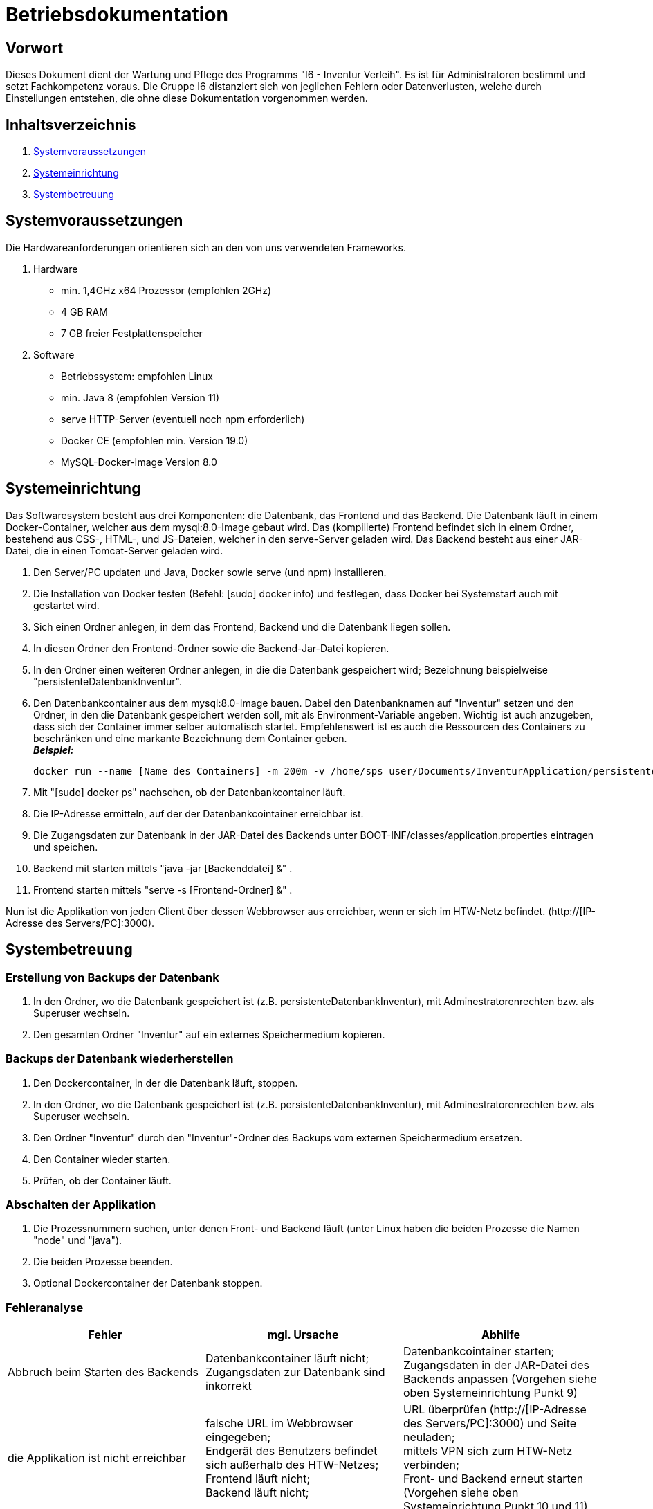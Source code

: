 = Betriebsdokumentation

== Vorwort

Dieses Dokument dient der Wartung und Pflege des Programms "I6 - Inventur Verleih". Es ist für Administratoren bestimmt und setzt Fachkompetenz voraus.
Die Gruppe I6 distanziert sich von jeglichen Fehlern oder Datenverlusten, welche durch Einstellungen entstehen, die ohne diese Dokumentation vorgenommen werden.

== Inhaltsverzeichnis

[arabic]
. <<Systemvoraussetzungen>>
. <<Systemeinrichtung>>
. <<Systembetreuung>>


== Systemvoraussetzungen

Die Hardwareanforderungen orientieren sich an den von uns verwendeten Frameworks.

. Hardware
* min. 1,4GHz x64 Prozessor (empfohlen 2GHz)
* 4 GB RAM
* 7 GB freier Festplattenspeicher

. Software
* Betriebssystem: empfohlen Linux
* min. Java 8 (empfohlen Version 11)
* serve HTTP-Server (eventuell noch npm erforderlich)
* Docker CE (empfohlen min. Version 19.0)
* MySQL-Docker-Image Version 8.0


== Systemeinrichtung

Das Softwaresystem besteht aus drei Komponenten: die Datenbank, das Frontend und das Backend.
Die Datenbank läuft in einem Docker-Container, welcher aus dem mysql:8.0-Image gebaut wird.
Das (kompilierte) Frontend befindet sich in einem Ordner, bestehend aus CSS-, HTML-, und JS-Dateien, welcher in den serve-Server geladen wird.
Das Backend besteht aus einer JAR-Datei, die in einen Tomcat-Server geladen wird.

. Den Server/PC updaten und Java, Docker sowie serve (und npm) installieren.
. Die Installation von Docker testen (Befehl: [sudo] docker info) und festlegen, dass Docker bei Systemstart auch mit gestartet wird.
. Sich einen Ordner anlegen, in dem das Frontend, Backend und die Datenbank liegen sollen.
. In diesen Ordner den Frontend-Ordner sowie die Backend-Jar-Datei kopieren.
. In den Ordner einen weiteren Ordner anlegen, in die die Datenbank gespeichert wird; Bezeichnung beispielweise "persistenteDatenbankInventur".
. Den Datenbankcontainer aus dem mysql:8.0-Image bauen. Dabei den Datenbanknamen auf "Inventur" setzen und den Ordner, in den die Datenbank gespeichert werden soll, mit als Environment-Variable angeben. Wichtig ist auch anzugeben, dass sich der Container immer selber automatisch startet. Empfehlenswert ist es auch die Ressourcen des Containers zu beschränken und eine markante Bezeichnung dem Container geben. +
[.underline]#*_Beispiel:_*# +
[source]
docker run --name [Name des Containers] -m 200m -v /home/sps_user/Documents/InventurApplication/persistenteDatenbankInventur:/var/lib/mysql -e MYSQL_ROOT_PASSWORD=[Rootpasswort der Datenbank] -e MYSQL_DATABASE=Inventur -e MYSQL_USER=[Benutzername der Datenbank Inventur] -e MYSQL_PASSWORD=[Passwort des Benutzers der Datenbank Inventur] -d --restart always -d mysql:8.0
. Mit "[sudo] docker ps" nachsehen, ob der Datenbankcontainer läuft.
. Die IP-Adresse ermitteln, auf der der Datenbankcointainer erreichbar ist.
. Die Zugangsdaten zur Datenbank in der JAR-Datei des Backends unter BOOT-INF/classes/application.properties eintragen und speichen.
. Backend mit starten mittels "java -jar [Backenddatei] &" .
. Frontend starten mittels "serve -s [Frontend-Ordner] &" .

Nun ist die Applikation von jeden Client über dessen Webbrowser aus erreichbar, wenn er sich im HTW-Netz befindet.
(http://[IP-Adresse des Servers/PC]:3000).


== Systembetreuung

=== Erstellung von Backups der Datenbank
. In den Ordner, wo die Datenbank gespeichert ist (z.B. persistenteDatenbankInventur), mit Adminestratorenrechten bzw. als Superuser wechseln.
. Den gesamten Ordner "Inventur" auf ein externes Speichermedium kopieren.

=== Backups der Datenbank wiederherstellen
. Den Dockercontainer, in der die Datenbank läuft, stoppen.
. In den Ordner, wo die Datenbank gespeichert ist (z.B. persistenteDatenbankInventur), mit Adminestratorenrechten bzw. als Superuser wechseln.
. Den Ordner "Inventur" durch den "Inventur"-Ordner des Backups vom externen Speichermedium ersetzen.
. Den Container wieder starten.
. Prüfen, ob der Container läuft.

=== Abschalten der Applikation
. Die Prozessnummern suchen, unter denen Front- und Backend läuft (unter Linux haben die beiden Prozesse die Namen "node" und "java").
. Die beiden Prozesse beenden.
. Optional Dockercontainer der Datenbank stoppen. 

=== Fehleranalyse
|===
|Fehler |mgl. Ursache |Abhilfe

| Abbruch beim Starten des Backends
| Datenbankcontainer läuft nicht; +
Zugangsdaten zur Datenbank sind inkorrekt
| Datenbankcointainer starten; +
Zugangsdaten in der JAR-Datei des Backends anpassen (Vorgehen siehe oben Systemeinrichtung Punkt 9)

| die Applikation ist nicht erreichbar
| falsche URL im Webbrowser eingegeben; +
Endgerät des Benutzers befindet sich außerhalb des HTW-Netzes; +
Frontend läuft nicht; +
Backend läuft nicht;
| URL überprüfen (http://[IP-Adresse des Servers/PC]:3000) und Seite neuladen; +
mittels VPN sich zum HTW-Netz verbinden; +
Front- und Backend erneut starten (Vorgehen siehe oben Systemeinrichtung Punkt 10 und 11)

|===
